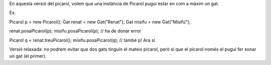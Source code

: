 En aquesta versió del picarol, volem que una instància de Picarol
pugui estar en com a màxim un gat.

Ex.

Picarol p = new Picarol();
Gat renat = new Gat("Renat");
Gat misifu = new Gat("Misifú");

renat.posaPicarol(p);
misifu.posaPicarol(p); // ha de donar error

Picarol q = renat.treuPicarol();
misifu.posaPicarol(q); // també p! Ara sí

Versió relaxada: no podrem evitar que dos gats tinguin el mateix
picarol, però sí que el picarol només el pugui fer sonar un gat (el
primer).
